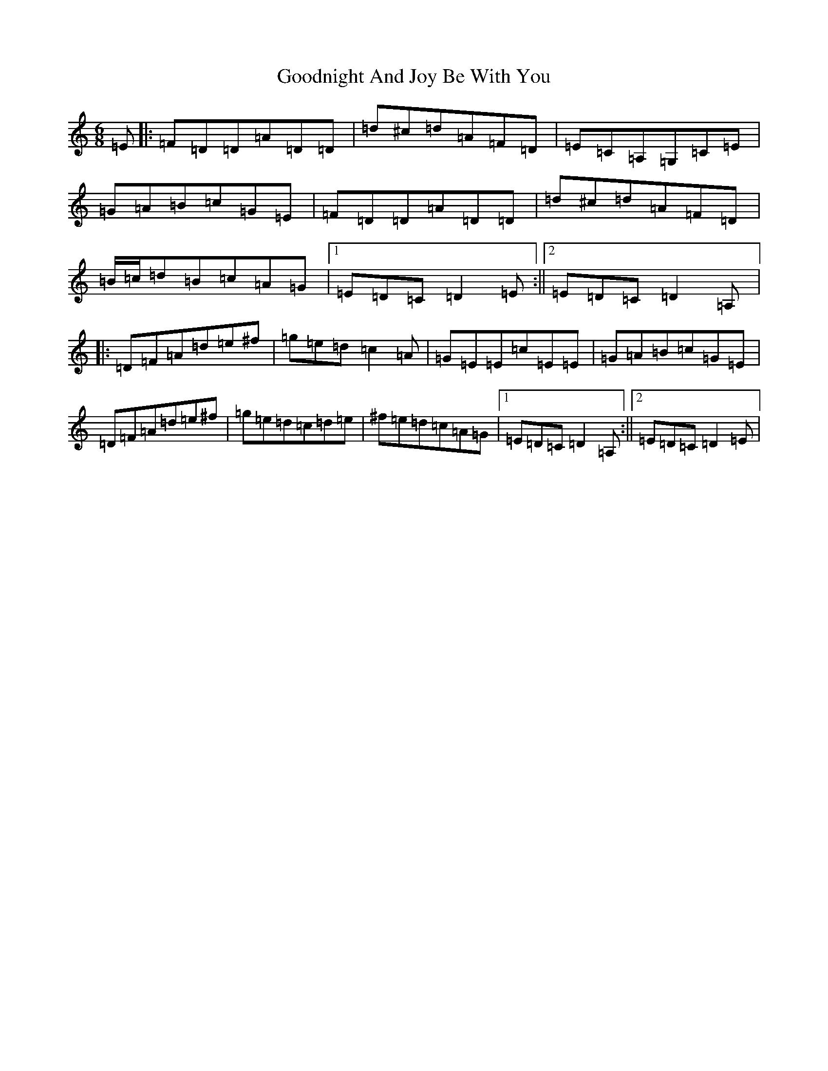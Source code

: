 X: 11710
T: Goodnight And Joy Be With You
S: https://thesession.org/tunes/7117#setting7117
Z: G Major
R: reel
M:6/8
L:1/8
K: C Major
=E|:=F=D=D=A=D=D|=d^c=d=A=F=D|=E=C=A,=G,=C=E|=G=A=B=c=G=E|=F=D=D=A=D=D|=d^c=d=A=F=D|=B/2=c/2=d=B=c=A=G|1=E=D=C=D2=E:||2=E=D=C=D2=A,|:=D=F=A=d=e^f|=g=e=d=c2=A|=G=E=E=c=E=E|=G=A=B=c=G=E|=D=F=A=d=e^f|=g=e=d=c=d=e|^f=e=d=c=A=G|1=E=D=C=D2=A,:||2=E=D=C=D2=E|